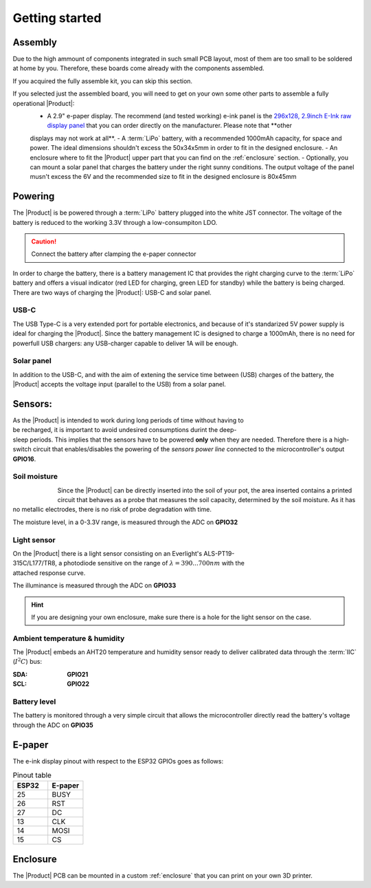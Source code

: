 Getting started
===============

Assembly 
----------
Due to the high ammount of components integrated in such small PCB layout, most of them are too small to be soldered at home by you. Therefore, these boards come already 
with the components assembled. 

If you acquired the fully assemble kit, you can skip this section. 

If you selected just the assembled board, you will need to get on your own some other parts to assemble a fully operational |Product|:
 - A 2.9" e-paper display. The recommend (and tested working) e-ink panel is the `296x128, 2.9inch E-Ink raw display panel <https://www.waveshare.com/product/2.9inch-e-paper.htm>`_ that you can order directly on the manufacturer. Please note that **other 
 displays may not work at all**.
 - A :term:`LiPo` battery, with a recommended 1000mAh capacity, for space and power. The ideal dimensions shouldn't excess the 50x34x5mm in order to fit in the designed enclosure.
 - An enclosure where to fit the |Product| upper part that you can find on the :ref:`enclosure` section.
 - Optionally, you can mount a solar panel that charges the battery under the right sunny conditions. The output voltage of the panel musn't excess the 6V and the recommended size to fit in the designed enclosure
 is 80x45mm

Powering
--------
The |Product| is be powered through a :term:`LiPo` battery plugged into the white JST connector. The voltage of the battery is reduced to the working 3.3V through a low-consumpiton LDO.

.. Caution::
    Connect the battery after clamping the e-paper connector

In order to charge the battery, there is a battery management IC that provides the right charging curve to the :term:`LiPo` battery and offers a visual indicator (red LED for charging, 
green LED for standby) while the battery is being charged. There are two ways of charging the |Product|: USB-C and solar panel.

USB-C
^^^^^^^^^^^^^
The USB Type-C is a very extended port for portable electronics, and because of it's standarized 5V power supply is ideal for charging the |Product|. Since the battery management IC is designed 
to charge a 1000mAh, there is no need for powerfull USB chargers: any USB-charger capable to deliver 1A will be enough.

.. figure:: images/assembly/usb.png
    :align: center
    :figwidth: 200px


Solar panel
^^^^^^^^^^^^^
In addition to the USB-C, and with the aim of extening the service time between (USB) charges of the battery, the |Product| accepts the voltage input (parallel to the USB) from a solar panel.


Sensors:
--------
.. figure:: ../../Documentation/Images/SP_Top.png
    :align: right
    :figwidth: 200px
    
As the |Product| is intended to work during long periods of time without having to be recharged, it is important to avoid undesired consumptions 
durint the deep-sleep periods. This implies that the sensors have to be powered **only** when they are needed. Therefore there is a high-switch 
circuit that enables/disables the powering of the *sensors power line* connected to the microcontroller's output **GPIO16**.


Soil moisture
^^^^^^^^^^^^^^
.. figure:: images/getting_started/soil_moisture.png
    :align: left
    :figwidth: 50px
    
Since the |Product| can be directly inserted into the soil of your pot, the area inserted contains a printed circuit that behaves as a 
probe that measures the soil capacity, determined by the soil moisture. As it has no metallic electrodes, there is no risk of probe degradation 
with time. 

The moisture level, in a 0-3.3V range, is measured through the ADC on **GPIO32**

Light sensor
^^^^^^^^^^^^^^^^^^^^^^^
.. figure:: images/getting_started/Illuminance.png
    :align: right
    :figwidth: 200px
    
On the |Product| there is a light sensor consisting on an Everlight's ALS-PT19-315C/L177/TR8, a photodiode sensitive on the range of 
:math:`\lambda = 390...700nm` with the attached response curve.

The illuminance is measured through the ADC on **GPIO33**

.. Hint::
    If you are designing your own enclosure, make sure there is a hole for the light sensor on the case.

Ambient temperature & humidity 
^^^^^^^^^^^^^^^^^^^^^^^^^^^^^^^
The |Product| embeds an AHT20 temperature and humidity sensor ready to deliver calibrated data through the :term:`IIC` (:math:`I^2C`) bus:

:SDA: **GPIO21**
:SCL: **GPIO22**

Battery level
^^^^^^^^^^^^^^^^
The battery is monitored through a very simple circuit that allows the microcontroller directly read the battery's voltage through 
the ADC on **GPIO35**

E-paper
--------
The e-ink display pinout with respect to the ESP32 GPIOs goes as follows:

.. list-table:: Pinout table
    :widths: 10 10 
    :header-rows: 1

    * - ESP32
      - E-paper
    * - 25
      - BUSY
    * - 26
      - RST
    * - 27
      - DC
    * - 13
      - CLK
    * - 14
      - MOSI
    * - 15
      - CS

Enclosure
---------
The |Product| PCB can be mounted in a custom :ref:`enclosure` that you can print on your own 3D printer.